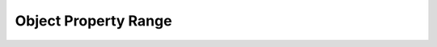 =====================
Object Property Range
=====================

.. doxygenstruct:: CowlObjPropRangeAxiom
